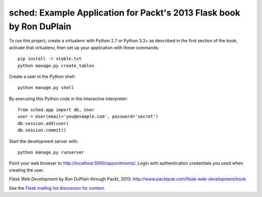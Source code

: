 =======================================================================
 sched: Example Application for Packt's 2013 Flask book by Ron DuPlain
=======================================================================

To run this project, create a virtualenv with Python 2.7 or Python 3.3+ as
described in the first section of the book, activate that virtualenv, then set
up your application with these commands::

    pip install -r stable.txt
    python manage.py create_tables

Create a user in the Python shell::

    python manage.py shell

By executing this Python code in the interactive interpreter::

    from sched.app import db, User
    user = User(email='you@example.com', password='secret')
    db.session.add(user)
    db.session.commit()

Start the development server with::

    python manage.py runserver

Point your web browser to http://localhost:5000/appointments/.
Login with authentication credentials you used when creating the user.

*Flask Web Development* by Ron DuPlain through Packt, 2013:
http://www.packtpub.com/flask-web-development/book

See the `Flask mailing list discussion for context
<http://librelist.com/browser/flask/2013/8/28/flask-web-development-book-now-available-through-packt/>`_.
